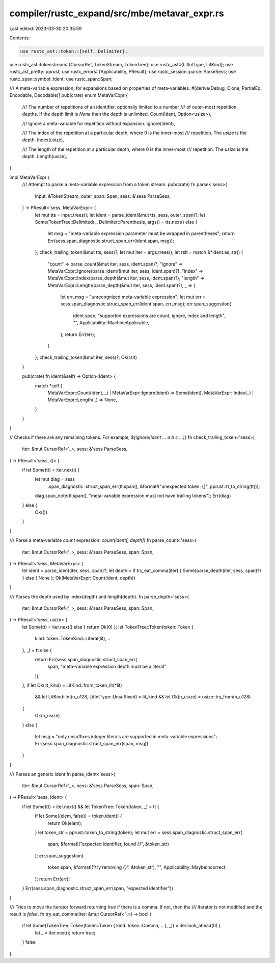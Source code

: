 compiler/rustc_expand/src/mbe/metavar_expr.rs
=============================================

Last edited: 2023-03-30 20:35:59

Contents:

.. code-block:: rs

    use rustc_ast::token::{self, Delimiter};
use rustc_ast::tokenstream::{CursorRef, TokenStream, TokenTree};
use rustc_ast::{LitIntType, LitKind};
use rustc_ast_pretty::pprust;
use rustc_errors::{Applicability, PResult};
use rustc_session::parse::ParseSess;
use rustc_span::symbol::Ident;
use rustc_span::Span;

/// A meta-variable expression, for expansions based on properties of meta-variables.
#[derive(Debug, Clone, PartialEq, Encodable, Decodable)]
pub(crate) enum MetaVarExpr {
    /// The number of repetitions of an identifier, optionally limited to a number
    /// of outer-most repetition depths. If the depth limit is `None` then the depth is unlimited.
    Count(Ident, Option<usize>),

    /// Ignore a meta-variable for repetition without expansion.
    Ignore(Ident),

    /// The index of the repetition at a particular depth, where 0 is the inner-most
    /// repetition. The `usize` is the depth.
    Index(usize),

    /// The length of the repetition at a particular depth, where 0 is the inner-most
    /// repetition. The `usize` is the depth.
    Length(usize),
}

impl MetaVarExpr {
    /// Attempt to parse a meta-variable expression from a token stream.
    pub(crate) fn parse<'sess>(
        input: &TokenStream,
        outer_span: Span,
        sess: &'sess ParseSess,
    ) -> PResult<'sess, MetaVarExpr> {
        let mut tts = input.trees();
        let ident = parse_ident(&mut tts, sess, outer_span)?;
        let Some(TokenTree::Delimited(_, Delimiter::Parenthesis, args)) = tts.next() else {
            let msg = "meta-variable expression parameter must be wrapped in parentheses";
            return Err(sess.span_diagnostic.struct_span_err(ident.span, msg));
        };
        check_trailing_token(&mut tts, sess)?;
        let mut iter = args.trees();
        let rslt = match &*ident.as_str() {
            "count" => parse_count(&mut iter, sess, ident.span)?,
            "ignore" => MetaVarExpr::Ignore(parse_ident(&mut iter, sess, ident.span)?),
            "index" => MetaVarExpr::Index(parse_depth(&mut iter, sess, ident.span)?),
            "length" => MetaVarExpr::Length(parse_depth(&mut iter, sess, ident.span)?),
            _ => {
                let err_msg = "unrecognized meta-variable expression";
                let mut err = sess.span_diagnostic.struct_span_err(ident.span, err_msg);
                err.span_suggestion(
                    ident.span,
                    "supported expressions are count, ignore, index and length",
                    "",
                    Applicability::MachineApplicable,
                );
                return Err(err);
            }
        };
        check_trailing_token(&mut iter, sess)?;
        Ok(rslt)
    }

    pub(crate) fn ident(&self) -> Option<Ident> {
        match *self {
            MetaVarExpr::Count(ident, _) | MetaVarExpr::Ignore(ident) => Some(ident),
            MetaVarExpr::Index(..) | MetaVarExpr::Length(..) => None,
        }
    }
}

// Checks if there are any remaining tokens. For example, `${ignore(ident ... a b c ...)}`
fn check_trailing_token<'sess>(
    iter: &mut CursorRef<'_>,
    sess: &'sess ParseSess,
) -> PResult<'sess, ()> {
    if let Some(tt) = iter.next() {
        let mut diag = sess
            .span_diagnostic
            .struct_span_err(tt.span(), &format!("unexpected token: {}", pprust::tt_to_string(tt)));
        diag.span_note(tt.span(), "meta-variable expression must not have trailing tokens");
        Err(diag)
    } else {
        Ok(())
    }
}

/// Parse a meta-variable `count` expression: `count(ident[, depth])`
fn parse_count<'sess>(
    iter: &mut CursorRef<'_>,
    sess: &'sess ParseSess,
    span: Span,
) -> PResult<'sess, MetaVarExpr> {
    let ident = parse_ident(iter, sess, span)?;
    let depth = if try_eat_comma(iter) { Some(parse_depth(iter, sess, span)?) } else { None };
    Ok(MetaVarExpr::Count(ident, depth))
}

/// Parses the depth used by index(depth) and length(depth).
fn parse_depth<'sess>(
    iter: &mut CursorRef<'_>,
    sess: &'sess ParseSess,
    span: Span,
) -> PResult<'sess, usize> {
    let Some(tt) = iter.next() else { return Ok(0) };
    let TokenTree::Token(token::Token {
        kind: token::TokenKind::Literal(lit), ..
    }, _) = tt else {
        return Err(sess.span_diagnostic.struct_span_err(
            span,
            "meta-variable expression depth must be a literal"
        ));
    };
    if let Ok(lit_kind) = LitKind::from_token_lit(*lit)
        && let LitKind::Int(n_u128, LitIntType::Unsuffixed) = lit_kind
        && let Ok(n_usize) = usize::try_from(n_u128)
    {
        Ok(n_usize)
    }
    else {
        let msg = "only unsuffixes integer literals are supported in meta-variable expressions";
        Err(sess.span_diagnostic.struct_span_err(span, msg))
    }
}

/// Parses an generic ident
fn parse_ident<'sess>(
    iter: &mut CursorRef<'_>,
    sess: &'sess ParseSess,
    span: Span,
) -> PResult<'sess, Ident> {
    if let Some(tt) = iter.next() && let TokenTree::Token(token, _) = tt {
        if let Some((elem, false)) = token.ident() {
            return Ok(elem);
        }
        let token_str = pprust::token_to_string(token);
        let mut err = sess.span_diagnostic.struct_span_err(
            span,
            &format!("expected identifier, found `{}`", &token_str)
        );
        err.span_suggestion(
            token.span,
            &format!("try removing `{}`", &token_str),
            "",
            Applicability::MaybeIncorrect,
        );
        return Err(err);
    }
    Err(sess.span_diagnostic.struct_span_err(span, "expected identifier"))
}

/// Tries to move the iterator forward returning `true` if there is a comma. If not, then the
/// iterator is not modified and the result is `false`.
fn try_eat_comma(iter: &mut CursorRef<'_>) -> bool {
    if let Some(TokenTree::Token(token::Token { kind: token::Comma, .. }, _)) = iter.look_ahead(0) {
        let _ = iter.next();
        return true;
    }
    false
}


